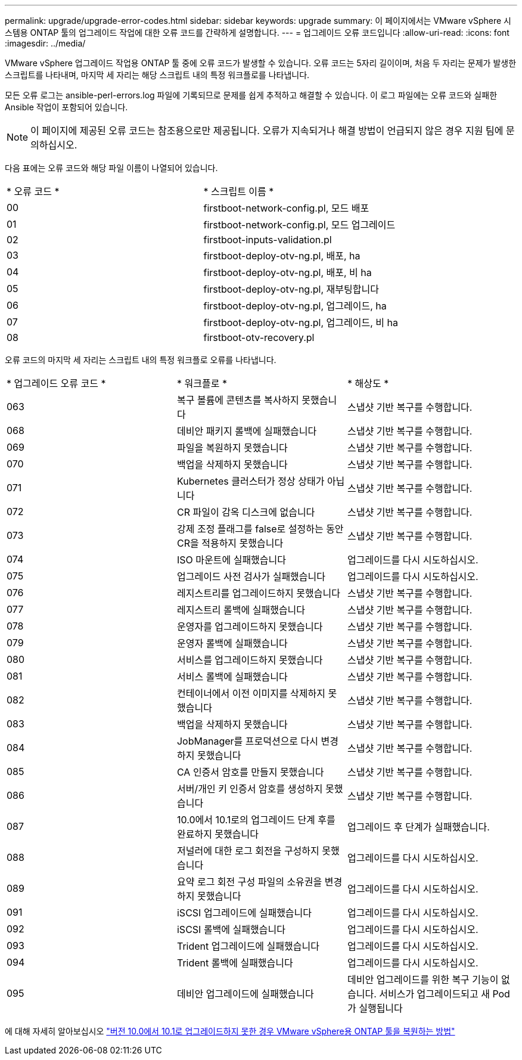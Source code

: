 ---
permalink: upgrade/upgrade-error-codes.html 
sidebar: sidebar 
keywords: upgrade 
summary: 이 페이지에서는 VMware vSphere 시스템용 ONTAP 툴의 업그레이드 작업에 대한 오류 코드를 간략하게 설명합니다. 
---
= 업그레이드 오류 코드입니다
:allow-uri-read: 
:icons: font
:imagesdir: ../media/


[role="lead"]
VMware vSphere 업그레이드 작업용 ONTAP 툴 중에 오류 코드가 발생할 수 있습니다. 오류 코드는 5자리 길이이며, 처음 두 자리는 문제가 발생한 스크립트를 나타내며, 마지막 세 자리는 해당 스크립트 내의 특정 워크플로를 나타냅니다.

모든 오류 로그는 ansible-perl-errors.log 파일에 기록되므로 문제를 쉽게 추적하고 해결할 수 있습니다. 이 로그 파일에는 오류 코드와 실패한 Ansible 작업이 포함되어 있습니다.


NOTE: 이 페이지에 제공된 오류 코드는 참조용으로만 제공됩니다. 오류가 지속되거나 해결 방법이 언급되지 않은 경우 지원 팀에 문의하십시오.

다음 표에는 오류 코드와 해당 파일 이름이 나열되어 있습니다.

|===


| * 오류 코드 * | * 스크립트 이름 * 


| 00 | firstboot-network-config.pl, 모드 배포 


| 01 | firstboot-network-config.pl, 모드 업그레이드 


| 02 | firstboot-inputs-validation.pl 


| 03 | firstboot-deploy-otv-ng.pl, 배포, ha 


| 04 | firstboot-deploy-otv-ng.pl, 배포, 비 ha 


| 05 | firstboot-deploy-otv-ng.pl, 재부팅합니다 


| 06 | firstboot-deploy-otv-ng.pl, 업그레이드, ha 


| 07 | firstboot-deploy-otv-ng.pl, 업그레이드, 비 ha 


| 08 | firstboot-otv-recovery.pl 
|===
오류 코드의 마지막 세 자리는 스크립트 내의 특정 워크플로 오류를 나타냅니다.

|===


| * 업그레이드 오류 코드 * | * 워크플로 * | * 해상도 * 


| 063 | 복구 볼륨에 콘텐츠를 복사하지 못했습니다 | 스냅샷 기반 복구를 수행합니다. 


| 068 | 데비안 패키지 롤백에 실패했습니다 | 스냅샷 기반 복구를 수행합니다. 


| 069 | 파일을 복원하지 못했습니다 | 스냅샷 기반 복구를 수행합니다. 


| 070 | 백업을 삭제하지 못했습니다 | 스냅샷 기반 복구를 수행합니다. 


| 071 | Kubernetes 클러스터가 정상 상태가 아닙니다 | 스냅샷 기반 복구를 수행합니다. 


| 072 | CR 파일이 감옥 디스크에 없습니다 | 스냅샷 기반 복구를 수행합니다. 


| 073 | 강제 조정 플래그를 false로 설정하는 동안 CR을 적용하지 못했습니다 | 스냅샷 기반 복구를 수행합니다. 


| 074 | ISO 마운트에 실패했습니다 | 업그레이드를 다시 시도하십시오. 


| 075 | 업그레이드 사전 검사가 실패했습니다 | 업그레이드를 다시 시도하십시오. 


| 076 | 레지스트리를 업그레이드하지 못했습니다 | 스냅샷 기반 복구를 수행합니다. 


| 077 | 레지스트리 롤백에 실패했습니다 | 스냅샷 기반 복구를 수행합니다. 


| 078 | 운영자를 업그레이드하지 못했습니다 | 스냅샷 기반 복구를 수행합니다. 


| 079 | 운영자 롤백에 실패했습니다 | 스냅샷 기반 복구를 수행합니다. 


| 080 | 서비스를 업그레이드하지 못했습니다 | 스냅샷 기반 복구를 수행합니다. 


| 081 | 서비스 롤백에 실패했습니다 | 스냅샷 기반 복구를 수행합니다. 


| 082 | 컨테이너에서 이전 이미지를 삭제하지 못했습니다 | 스냅샷 기반 복구를 수행합니다. 


| 083 | 백업을 삭제하지 못했습니다 | 스냅샷 기반 복구를 수행합니다. 


| 084 | JobManager를 프로덕션으로 다시 변경하지 못했습니다 | 스냅샷 기반 복구를 수행합니다. 


| 085 | CA 인증서 암호를 만들지 못했습니다 | 스냅샷 기반 복구를 수행합니다. 


| 086 | 서버/개인 키 인증서 암호를 생성하지 못했습니다 | 스냅샷 기반 복구를 수행합니다. 


| 087 | 10.0에서 10.1로의 업그레이드 단계 후를 완료하지 못했습니다 | 업그레이드 후 단계가 실패했습니다. 


| 088 | 저널러에 대한 로그 회전을 구성하지 못했습니다 | 업그레이드를 다시 시도하십시오. 


| 089 | 요약 로그 회전 구성 파일의 소유권을 변경하지 못했습니다 | 업그레이드를 다시 시도하십시오. 


| 091 | iSCSI 업그레이드에 실패했습니다 | 업그레이드를 다시 시도하십시오. 


| 092 | iSCSI 롤백에 실패했습니다 | 업그레이드를 다시 시도하십시오. 


| 093 | Trident 업그레이드에 실패했습니다 | 업그레이드를 다시 시도하십시오. 


| 094 | Trident 롤백에 실패했습니다 | 업그레이드를 다시 시도하십시오. 


| 095 | 데비안 업그레이드에 실패했습니다 | 데비안 업그레이드를 위한 복구 기능이 없습니다. 서비스가 업그레이드되고 새 Pod가 실행됩니다 
|===
에 대해 자세히 알아보십시오 https://kb.netapp.com/data-mgmt/OTV/VSC_Kbs/How_to_restore_ONTAP_tools_for_VMware_vSphere_if_upgrade_fails_from_version_10.0_to_10.1["버전 10.0에서 10.1로 업그레이드하지 못한 경우 VMware vSphere용 ONTAP 툴을 복원하는 방법"]
